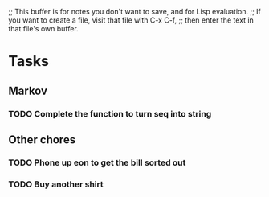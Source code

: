 ;; This buffer is for notes you don't want to save, and for Lisp evaluation.
;; If you want to create a file, visit that file with C-x C-f,
;; then enter the text in that file's own buffer.

* Tasks
** Markov
*** TODO Complete the function to turn seq into string
** Other chores
*** TODO Phone up eon to get the bill sorted out
*** TODO Buy another shirt 
